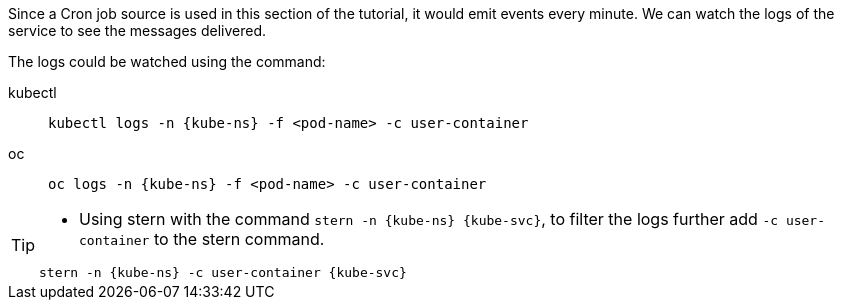 [kube-ns='kubernetestutorial']
[kube-svc='']

Since a Cron job source is used in this section of the tutorial, it would emit events every minute. We can watch the logs of the service to see the messages delivered.

The logs could be watched using the command:
[tabs]
====
kubectl::
+
--
[.console-input]
[source,bash,subs="+macros,+attributes"]
----
kubectl logs -n {kube-ns} -f <pod-name> -c user-container
----
--
oc::
+
--

[.console-input]
[source,bash,subs="+macros,+attributes"]
----
oc logs -n {kube-ns} -f <pod-name> -c user-container
----
--
====

[TIP]
====
* Using stern with the command `stern  -n {kube-ns} {kube-svc}`, to filter the logs further add `-c user-container` to the stern command.

[.console-input]
[source,bash,subs="+macros,+attributes"]
----
stern -n {kube-ns} -c user-container {kube-svc} 
----
====
